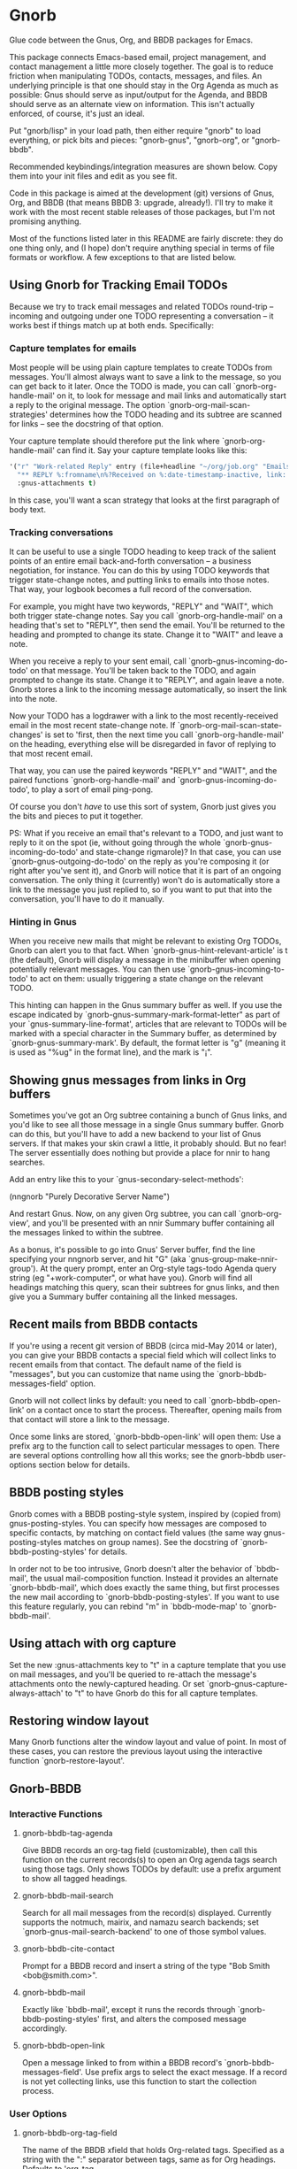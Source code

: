* Gnorb

Glue code between the Gnus, Org, and BBDB packages for Emacs.

This package connects Emacs-based email, project management, and
contact management a little more closely together. The goal is to
reduce friction when manipulating TODOs, contacts, messages, and
files. An underlying principle is that one should stay in the Org
Agenda as much as possible: Gnus should serve as input/output for the
Agenda, and BBDB should serve as an alternate view on information.
This isn't actually enforced, of course, it's just an ideal.

Put "gnorb/lisp" in your load path, then either require "gnorb" to
load everything, or pick bits and pieces: "gnorb-gnus", "gnorb-org",
or "gnorb-bbdb".

Recommended keybindings/integration measures are shown below. Copy
them into your init files and edit as you see fit.

Code in this package is aimed at the development (git) versions of
Gnus, Org, and BBDB (that means BBDB 3: upgrade, already!). I'll try
to make it work with the most recent stable releases of those
packages, but I'm not promising anything.

Most of the functions listed later in this README are fairly discrete:
they do one thing only, and (I hope) don't require anything special in
terms of file formats or workflow. A few exceptions to that are listed
below.
** Using Gnorb for Tracking Email TODOs
Because we try to track email messages and related TODOs round-trip --
incoming and outgoing under one TODO representing a conversation -- it
works best if things match up at both ends. Specifically:
*** Capture templates for emails
Most people will be using plain capture templates to create TODOs from
messages. You'll almost always want to save a link to the message, so
you can get back to it later. Once the TODO is made, you can call
`gnorb-org-handle-mail' on it, to look for message and mail links and
automatically start a reply to the original message. The option
`gnorb-org-mail-scan-strategies' determines how the TODO heading and
its subtree are scanned for links -- see the docstring of that option.

Your capture template should therefore put the link where
`gnorb-org-handle-mail' can find it. Say your capture template looks
like this:

#+BEGIN_SRC emacs-lisp
  '("r" "Work-related Reply" entry (file+headline "~/org/job.org" "Emails")
    "** REPLY %:fromname\n%?Received on %:date-timestamp-inactive, link: %a"
    :gnus-attachments t)

#+END_SRC

In this case, you'll want a scan strategy that looks at the first
paragraph of body text.

*** Tracking conversations
It can be useful to use a single TODO heading to keep track of the
salient points of an entire email back-and-forth conversation -- a
business negotiation, for instance. You can do this by using TODO
keywords that trigger state-change notes, and putting links to emails
into those notes. That way, your logbook becomes a full record of the
conversation.

For example, you might have two keywords, "REPLY" and "WAIT", which
both trigger state-change notes. Say you call `gnorb-org-handle-mail'
on a heading that's set to "REPLY", then send the email. You'll be
returned to the heading and prompted to change its state. Change it to
"WAIT" and leave a note.

When you receive a reply to your sent email, call
`gnorb-gnus-incoming-do-todo' on that message. You'll be taken back to
the TODO, and again prompted to change its state. Change it to
"REPLY", and again leave a note. Gnorb stores a link to the incoming
message automatically, so insert the link into the note.

Now your TODO has a logdrawer with a link to the most
recently-received email in the most recent state-change note. If
`gnorb-org-mail-scan-state-changes' is set to 'first, then the next
time you call `gnorb-org-handle-mail' on the heading, everything else
will be disregarded in favor of replying to that most recent email.

That way, you can use the paired keywords "REPLY" and "WAIT", and the
paired functions `gnorb-org-handle-mail' and
`gnorb-gnus-incoming-do-todo', to play a sort of email ping-pong.

Of course you don't /have/ to use this sort of system, Gnorb just
gives you the bits and pieces to put it together.

PS: What if you receive an email that's relevant to a TODO, and just
want to reply to it on the spot (ie, without going through the whole
`gnorb-gnus-incoming-do-todo' and state-change rigmarole)? In that
case, you can use `gnorb-gnus-outgoing-do-todo' on the reply as you're
composing it (or right after you've sent it), and Gnorb will notice
that it is part of an ongoing conversation. The only thing it
(currently) won't do is automatically store a link to the message you
just replied to, so if you want to put that into the conversation,
you'll have to do it manually.
*** Hinting in Gnus
When you receive new mails that might be relevant to existing Org
TODOs, Gnorb can alert you to that fact. When
`gnorb-gnus-hint-relevant-article' is t (the default), Gnorb will
display a message in the minibuffer when opening potentially relevant
messages. You can then use `gnorb-gnus-incoming-to-todo' to act on
them: usually triggering a state change on the relevant TODO.

This hinting can happen in the Gnus summary buffer as well. If you use
the escape indicated by `gnorb-gnus-summary-mark-format-letter" as
part of your `gnus-summary-line-format', articles that are relevant to
TODOs will be marked with a special character in the Summary buffer,
as determined by `gnorb-gnus-summary-mark'. By default, the format
letter is "g" (meaning it is used as "%ug" in the format line), and
the mark is "¡".
** Showing gnus messages from links in Org buffers
Sometimes you've got an Org subtree containing a bunch of Gnus links,
and you'd like to see all those message in a single Gnus summary
buffer. Gnorb can do this, but you'll have to add a new backend to
your list of Gnus servers. If that makes your skin crawl a little, it
probably should. But no fear! The server essentially does nothing but
provide a place for nnir to hang searches.

Add an entry like this to your `gnus-secondary-select-methods':

(nngnorb "Purely Decorative Server Name")

And restart Gnus. Now, on any given Org subtree, you can call
`gnorb-org-view', and you'll be presented with an nnir Summary
buffer containing all the messages linked to within the subtree.

As a bonus, it's possible to go into Gnus' Server buffer, find the
line specifying your nngnorb server, and hit "G" (aka
`gnus-group-make-nnir-group'). At the query prompt, enter an Org-style
tags-todo Agenda query string (eg "+work-computer", or what have you).
Gnorb will find all headings matching this query, scan their subtrees
for gnus links, and then give you a Summary buffer containing all
the linked messages.
** Recent mails from BBDB contacts
If you're using a recent git version of BBDB (circa mid-May 2014 or
later), you can give your BBDB contacts a special field which will
collect links to recent emails from that contact. The default name of
the field is "messages", but you can customize that name using the
`gnorb-bbdb-messages-field' option.

Gnorb will not collect links by default: you need to call
`gnorb-bbdb-open-link' on a contact once to start the process.
Thereafter, opening mails from that contact will store a link to the
message.

Once some links are stored, `gnorb-bbdb-open-link' will open them: Use
a prefix arg to the function call to select particular messages to
open. There are several options controlling how all this works; see
the gnorb-bbdb user-options section below for details.
** BBDB posting styles
Gnorb comes with a BBDB posting-style system, inspired by (copied
from) gnus-posting-styles. You can specify how messages are composed
to specific contacts, by matching on contact field values (the same
way gnus-posting-styles matches on group names). See the docstring of
`gnorb-bbdb-posting-styles' for details.

In order not to be too intrusive, Gnorb doesn't alter the behavior of
`bbdb-mail', the usual mail-composition function. Instead it provides
an alternate `gnorb-bbdb-mail', which does exactly the same thing, but
first processes the new mail according to `gnorb-bbdb-posting-styles'.
If you want to use this feature regularly, you can rebind "m" in
`bbdb-mode-map' to `gnorb-bbdb-mail'.
** Using attach with org capture
Set the new :gnus-attachments key to "t" in a capture template that
you use on mail messages, and you'll be queried to re-attach the
message's attachments onto the newly-captured heading. Or set
`gnorb-gnus-capture-always-attach' to "t" to have Gnorb do this for
all capture templates.
** Restoring window layout
Many Gnorb functions alter the window layout and value of point. In
most of these cases, you can restore the previous layout using the
interactive function `gnorb-restore-layout'.
** Gnorb-BBDB
*** Interactive Functions
**** gnorb-bbdb-tag-agenda
Give BBDB records an org-tag field (customizable), then call this
function on the current records(s) to open an Org agenda tags search
using those tags. Only shows TODOs by default: use a prefix argument
to show all tagged headings.
**** gnorb-bbdb-mail-search
Search for all mail messages from the record(s) displayed. Currently
supports the notmuch, mairix, and namazu search backends; set
`gnorb-gnus-mail-search-backend' to one of those symbol values.
**** gnorb-bbdb-cite-contact
Prompt for a BBDB record and insert a string of the type "Bob Smith
<bob@smith.com>".
**** gnorb-bbdb-mail
Exactly like `bbdb-mail', except it runs the records through
`gnorb-bbdb-posting-styles' first, and alters the composed message
accordingly.
**** gnorb-bbdb-open-link
Open a message linked to from within a BBDB record's
`gnorb-bbdb-messages-field'. Use prefix args to select the exact
message. If a record is not yet collecting links, use this function to
start the collection process.
*** User Options
**** gnorb-bbdb-org-tag-field
The name of the BBDB xfield that holds Org-related tags. Specified as
a string with the ":" separator between tags, same as for Org
headings. Defaults to 'org-tag.
**** gnorb-bbdb-messages-field
The name of the BBDB xfield that holds links to recently-received
messages from this contact. Defaults to 'messages.
**** gnorb-bbdb-collect-N-messages
Collect at most this many links to messages from this contact.
Defaults to 5.
**** gnorb-bbdb-define-recent
What does "recently-received" mean? Possible values are 'seen and
'received. When set to 'seen, the most recently-opened messages are
collected. When set to 'received, the most recently-received (by Date
header) messages are collected. Defaults to 'seen.
**** gnorb-bbdb-message-link-format-multi
How is a single message's link formatted in the multi-line BBDB layout
format? Defaults to "%:count. %D: %:subject" (see the docstring for
details).
**** gnorb-bbdb-message-link-format-one
How is a single message's link formatted in the one-line BBDB layout
format? Defaults to nil (see the docstring for details).
**** gnorb-bbdb-posting-styles
Styles to use for influencing the format of mails composed to the BBDB
record(s) under point (see the docstring for details).
*** Suggested Keybindings
#+BEGIN_SRC emacs-lisp
  (eval-after-load "gnorb-bbdb"
    '(progn
       (define-key bbdb-mode-map (kbd "O") 'gnorb-bbdb-tag-agenda)
       (define-key bbdb-mode-map (kbd "S") 'gnorb-bbdb-mail-search)
       (define-key bbdb-mode-map (kbd "m") 'gnorb-bbdb-mail)
       (define-key bbdb-mode-map (kbd "l") 'gnorb-bbdb-open-link)
       (global-set-key (kbd "C-c C") 'gnorb-bbdb-cite-contact)))
#+END_SRC
** Gnorb-Org
*** Functions
**** gnorb-org-contact-link
Prompt for a BBDB record and insert a link to that record at
point.
**** gnorb-org-handle-mail
This function does its best to interpret the heading under point as an
email action.

If the heading text contains a link to a Gnus message then start a
reply to that message, otherwise start composing a new message. If the
heading contains mailto links or BBDB links, put those addresses in
the "To" field of the new message (or reply). If the heading has
org-attach'ed attachments, prompt to attach them to the outgoing
message.

When the message is sent, return to the original Org buffer. If the
heading's TODO keyword is a member of `gnorb-org-mail-todos' (by
default, "MAIL" and "REPLY"), then call `org-agenda-todo' and prompt
to mark the TODO as done. Set that option to nil to prompt for all
TODO keywords.

This works best with a matching capture template: the template stores
a link to the message under point within the headline text, and this
command replies to that message in a DWIM style.

**** gnorb-org-email-subtree
Call on a Org subtree to export the subtree as either text or a file.
Then compose a message with the text in the message body, or the file
attached to the message. See the `gnorb-org-email-subtree-*' user
options for influencing this process.

There's a little overlap with org-mime, but this function allows for
exporting the subtree as a file, and does not compose a MIME-multipart
HTML message. I may look into integrating it a bit with org-mime
later.

This function also overlaps with `gnorb-org-handle-mail'. The only
difference is that it will first prompt to export the subtree of the
heading under point. After that, it behaves much like
`gnorb-org-handle-mail'.

Use `gnorb-org-handle-mail' when the primary purpose of the heading is
as a TODO reminding you to send or reply to an email. Any text under
the heading will be disregarded.

Use `gnorb-org-email-subtree' when the primary purpose of the heading
is the text (or tables or lists or...) of its subtree, and you just
happen to want to email that content to someone.

**** gnorb-org-popup-bbdb
Pop up a BBDB buffer relevant to the current Org display. This works
differently depending on whether you're in the Agenda, or in a regular
Org file.

In an Agenda buffer currently displaying an `org-tags-view' search (ie
called with the "m" or "M" keys), it will look through your BBDB
database and pop up a BBDB buffer displaying all records that match
the current tags search.

In a regular file, it will look at the heading under point for bbdb:
links, and pop up a BBDB buffer showing those records.
**** gnorb-org-view
If you've got a 'nngnorb backend installed in your gnus select
methods, you can use this function on a subtree to scan it for gnus
links and open all linked messages in a nnir summary buffer.
*** User Options
**** gnorb-org-mail-scan-strategies
This option provides various strategies for how the
`gnorb-org-handle-mail' and `gnorb-org-email-subtree' functions act on
links within the subtree at point. Three different options are
provided, for flexibility -- see the docstring for details.
**** gnorb-org-capture-collect-link-p
When this is set to t, the capture process will always store a link to
the Gnus message or BBDB record under point, even when the link isn't
part of the capture template. It can then be added to the captured
heading with org-insert-link, as usual.
**** gnorb-org-agenda-popup-bbdb
Set to t to automatically pop up the BBDB buffer displaying records
corresponding to the Org Agenda tags search underway. If this is nil
you can always do it manually with the command of the same name.
**** gnorb-org-bbdb-popup-layout
Controls the layout of the Agenda-related BBDB popup, takes the same
values as bbdb-pop-up-layout.
*** Suggested Keybindings
#+BEGIN_SRC emacs-lisp
  (eval-after-load "gnorb-org"
    '(progn
       (org-defkey org-mode-map (kbd "C-c C") 'gnorb-org-contact-link)
       (org-defkey org-mode-map (kbd "C-c H") 'gnorb-org-handle-mail)
       (org-defkey org-mode-map (kbd "C-c e") 'gnorb-org-view)
       (org-defkey org-mode-map (kbd "C-c E") 'gnorb-org-email-subtree)
       (org-defkey org-mode-map (kbd "C-c V") 'gnorb-org-popup-bbdb)
       (setq gnorb-org-agenda-popup-bbdb t)
       (eval-after-load "org-agenda"
         '(progn (org-defkey org-agenda-mode-map (kbd "H") 'gnorb-org-handle-mail)
                 (org-defkey org-agenda-mode-map (kbd "V") 'gnorb-org-popup-bbdb)))))
#+END_SRC
** Gnorb-Gnus
*** Functions
**** gnorb-gnus-article-org-attach
When called on an email with attached files, prompt for an Org heading
and attach the files to that heading using org-attach.
**** gnorb-gnus-incoming-do-todo
Call on an incoming message that should trigger a state change or a
note on an existing TODO. You'll be asked to locate the appropriate
TODO, and the action will depend in part on the value of
`gnorb-gnus-message-trigger-default', which see. If the incoming
message refers to messages that are already tracked in a conversation,
Gnorb will prompt you with the relevant TODO.
**** gnorb-gnus-outgoing-do-todo
Call this while composing a new message (ie in message-mode), or
immediately after sending a message. If the message is a new one (ie
it's not part of an email conversation that's already being tracked) a
new TODO will be made from it. This is handy when you need to make
sure you get a response, for instance. New TODOs are created using the
capture process, and you'll need to specify a capture template to use
for outgoing messages: see `gnorb-gnus-new-todo-capture-key'.

If you call this on a message that's part of an already-tracked
conversation, you'll be prompted to change TODO state or leave a note
on that conversation.
*** User Options
**** gnorb-gnus-mail-search-backend
Specifies the search backend that you use for searching mails.
Currently supports notmuch, mairix, and namazu: set this option to one
of those symbols.
**** gnorb-gnus-capture-always-attach
Treat all capture templates as if they had the :gnus-attachments key
set to "t". This only has any effect if you're capturing from a Gnus
summary or article buffer.
**** gnorb-trigger-todo-default
Set to either 'note or 'todo to tell `gnorb-gnus-incoming-do-todo'
what to do by default. You can reach the non-default behavior by
calling that function with a prefix argument. Alternately, set to
'prompt to always prompt for the appropriate action.
**** gnorb-gnus-trigger-refile-targets
If you use `gnorb-gnus-incoming-do-todo' on an incoming message, Gnorb
will try to locate a TODO heading that's relevant to that message. If
it can't, it will prompt you for one, using the refile interface. This
option will be used as the value of `org-refile-targets' during that
process: see the docstring of `org-refile-targets' for the appropriate
syntax.
**** gnorb-gnus-new-todo-capture-key
Set this to a single-character string pointing at an Org capture
template to use when creating TODOs from outgoing messages. The
template is a regular capture template, with a few exceptions. If Gnus
helps you archive outgoing messages (ie you have
`gnus-message-archive-group' set to something, and your outgoing
messages have a "Fcc" header), a link to that message will be made,
and you'll be able to use all the escapes related to gnus messages. If
you don't archive outgoing messages, you'll still be able to use the
%:subject, %:to, %:toname, %:toaddress, and %:date escapes in the
capture template.
**** gnorb-gnus-hint-relevant-article
Set to "t" (the default) to have Gnorb give you a hint in the
minibuffer when opening messages that might be relevant to existing
Org TODOs.
**** gnorb-gnus-summary-mark-format-letter
The formatting letter to use as part of your
`gnus-summary-line-format', to indicate messages which might be
relevant to Org TODOs. Defaults to "g", meaning it should be used as
"%ug" in the format line.
**** gnorb-gnus-summary-mark
The mark used to indicate relevant messages in the Summary buffer,
when `gnorb-gnus-summary-mark-format-letter' is present in the format
line. Defaults to "¡".
*** Suggested Keybindings
#+BEGIN_SRC emacs-lisp
  (eval-after-load "gnorb-gnus"
    '(progn
       (define-key gnus-summary-mime-map "a" 'gnorb-gnus-article-org-attach)
       (define-key gnus-summary-mode-map (kbd "C-c t") 'gnorb-gnus-incoming-do-todo)
       (push '("attach to org heading" . gnorb-gnus-mime-org-attach)
             gnus-mime-action-alist)
       ;; The only way to add mime button command keys is by redefining
       ;; gnus-mime-button-map, possibly not ideal. Ideal would be a
       ;; setter function in gnus itself.
       (push '(gnorb-gnus-mime-org-attach "a" "Attach to Org heading")
             gnus-mime-button-commands)
       (setq gnus-mime-button-map
             (let ((map (make-sparse-keymap)))
               (define-key map gnus-mouse-2 'gnus-article-push-button)
               (define-key map gnus-down-mouse-3 'gnus-mime-button-menu)
               (dolist (c gnus-mime-button-commands)
                 (define-key map (cadr c) (car c)))
               map))))

  (eval-after-load "message"
    '(progn
       (define-key message-mode-map (kbd "C-c t") 'gnorb-gnus-outgoing-do-todo)))
#+END_SRC
** Wishlist TODO
- Support adding X-Org-Id headers to Gnus messages, which point at
  relevant Org headings (possibly not really useful).
- Provide a command that, when in the Org Agenda, does an email search
  for messages received in the visible date span, or day under point,
  etc. Make it work in the calendar, as well?
- Look into message tagging in Gnus -- what are the options? Is it
  possible to search for tagged messages when we do an Org agenda tag
  search?
- Allow automatic org-tagging of BBDB contacts: when messages from a
  contact are associated with an Org heading, make it possible for the
  contact to inherit that heading's tags.
